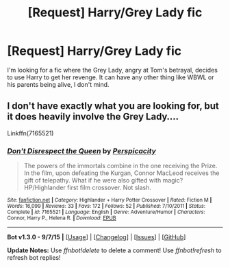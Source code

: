 #+TITLE: [Request] Harry/Grey Lady fic

* [Request] Harry/Grey Lady fic
:PROPERTIES:
:Author: ChadTheFashion
:Score: 9
:DateUnix: 1450382575.0
:DateShort: 2015-Dec-17
:FlairText: Request
:END:
I'm looking for a fic where the Grey Lady, angry at Tom's betrayal, decides to use Harry to get her revenge. It can have any other thing like WBWL or his parents being alive, I don't mind.


** I don't have exactly what you are looking for, but it does heavily involve the Grey Lady....

Linkffn(7165521)
:PROPERTIES:
:Author: Evilsbane
:Score: 2
:DateUnix: 1450384249.0
:DateShort: 2015-Dec-18
:END:

*** [[http://www.fanfiction.net/s/7165521/1/][*/Don't Disrespect the Queen/*]] by [[https://www.fanfiction.net/u/1446455/Perspicacity][/Perspicacity/]]

#+begin_quote
  The powers of the immortals combine in the one receiving the Prize. In the film, upon defeating the Kurgan, Connor MacLeod receives the gift of telepathy. What if he were also gifted with magic? HP/Highlander first film crossover. Not slash.
#+end_quote

^{/Site/: [[http://www.fanfiction.net/][fanfiction.net]] *|* /Category/: Highlander + Harry Potter Crossover *|* /Rated/: Fiction M *|* /Words/: 16,099 *|* /Reviews/: 33 *|* /Favs/: 172 *|* /Follows/: 52 *|* /Published/: 7/10/2011 *|* /Status/: Complete *|* /id/: 7165521 *|* /Language/: English *|* /Genre/: Adventure/Humor *|* /Characters/: Connor, Harry P., Helena R. *|* /Download/: [[http://www.p0ody-files.com/ff_to_ebook/mobile/makeEpub.php?id=7165521][EPUB]]}

--------------

*Bot v1.3.0 - 9/7/15* *|* [[[https://github.com/tusing/reddit-ffn-bot/wiki/Usage][Usage]]] | [[[https://github.com/tusing/reddit-ffn-bot/wiki/Changelog][Changelog]]] | [[[https://github.com/tusing/reddit-ffn-bot/issues/][Issues]]] | [[[https://github.com/tusing/reddit-ffn-bot/][GitHub]]]

*Update Notes:* Use /ffnbot!delete/ to delete a comment! Use /ffnbot!refresh/ to refresh bot replies!
:PROPERTIES:
:Author: FanfictionBot
:Score: 2
:DateUnix: 1450384288.0
:DateShort: 2015-Dec-18
:END:
